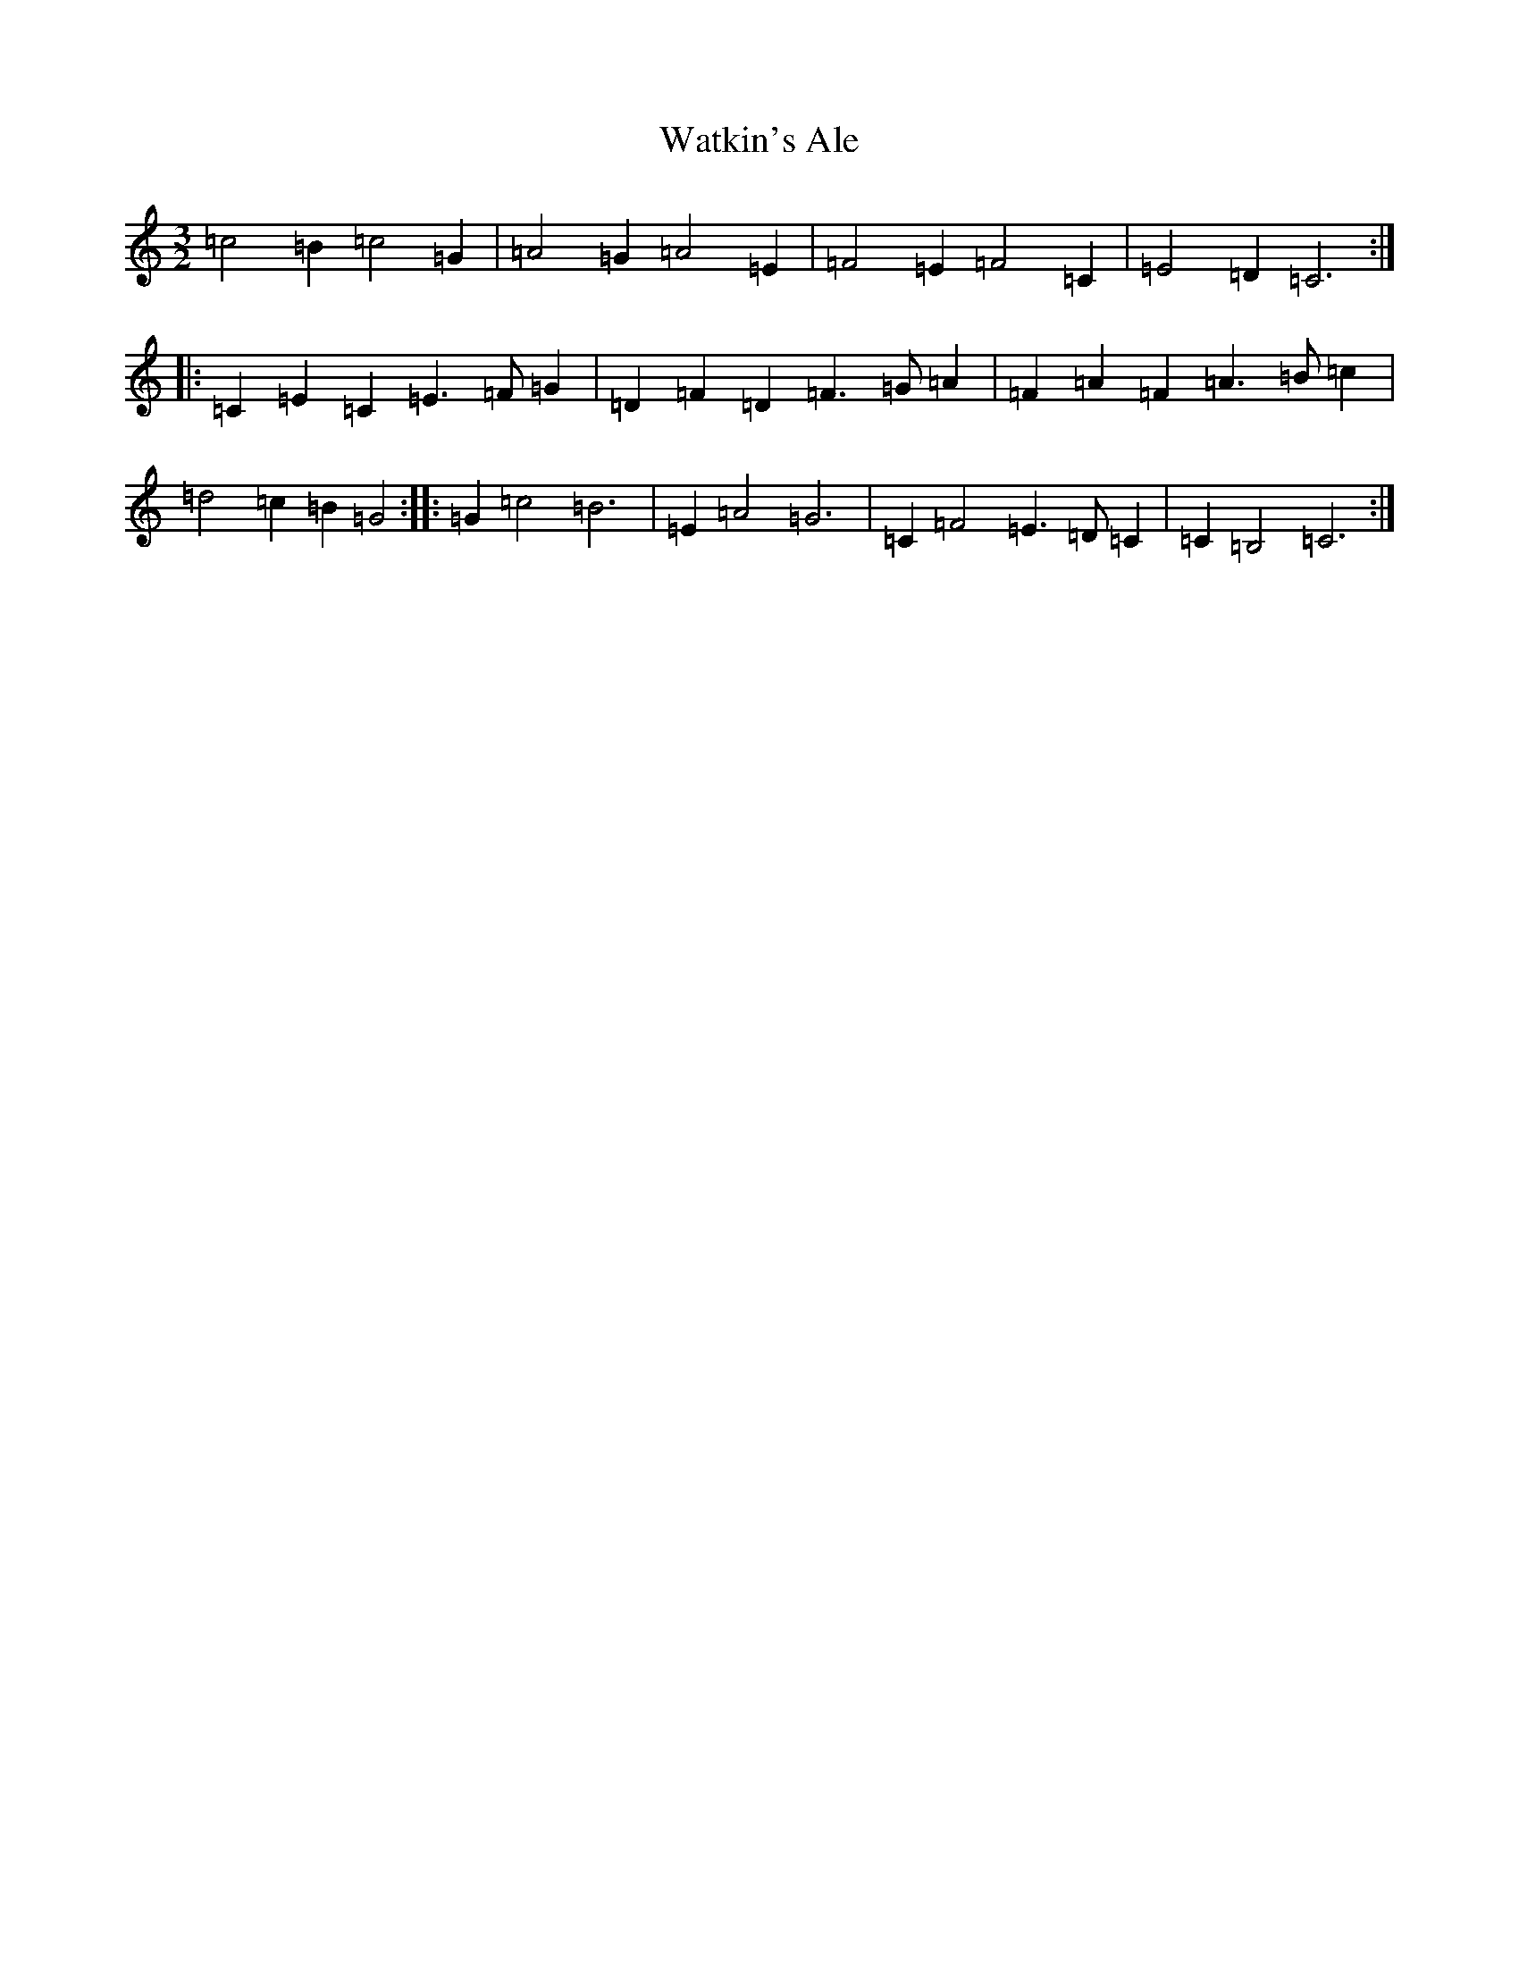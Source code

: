 X: 22160
T: Watkin's Ale
S: https://thesession.org/tunes/6325#setting6325
Z: F Major
R: three-two
M: 3/2
L: 1/8
K: C Major
=c4=B2=c4=G2|=A4=G2=A4=E2|=F4=E2=F4=C2|=E4=D2=C6:||:=C2=E2=C2=E3=F=G2|=D2=F2=D2=F3=G=A2|=F2=A2=F2=A3=B=c2|=d4=c2=B2=G4:||:=G2=c4=B6|=E2=A4=G6|=C2=F4=E3=D=C2|=C2=B,4=C6:|